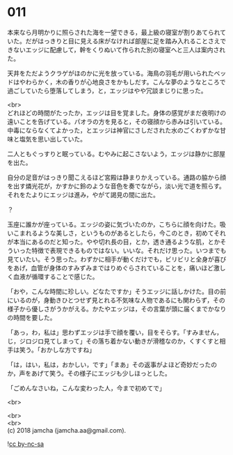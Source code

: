 #+OPTIONS: toc:nil
#+OPTIONS: \n:t

* 011

  本来なら月明かりに照らされた海を一望できる，最上級の寝室が割りあてられていた。だがはっきりと目に見える床がなければ部屋に足を踏み入れることさえできないエッジに配慮して，幹をくりぬいて作られた別の寝室へと三人は案内された。

  天井をただようクラゲがほのかに光を放っている。海鳥の羽毛が用いられたベッドはやわらかく，木の香りが心地良さをかもしだす。こんな夢のようなところで過ごしていたら堕落してしまう，と，エッジはやや冗談まじりに思った。

  <br>
  どれほどの時間がたったか，エッジは目を覚ました。身体の感覚がまだ夜明けの遠いことを告げている。パオラの方を見ると，その寝顔から赤みは引いている。中毒にならなくてよかった，とエッジは神官にさしだされた水のごくわずかな甘味と塩気を思い出していた。

  二人ともぐっすりと眠っている。むやみに起こさないよう，エッジは静かに部屋を出た。

  自分の足音がはっきり聞こえるほど宮殿は静まりかえっている。通路の脇から顔を出す燐光花が，かすかに鈴のような音色を奏でながら，淡い光で道を照らす。それをたよりにエッジは進み，やがて謁見の間に出た。

  ？

  玉座に誰かが座っている。エッジの姿に気づいたのか，こちらに顔を向けた。吸いこまれるような美しさ，というものがあるとしたら，今このとき，初めてそれが本当にあるのだと知った。やや切れ長の目，とか，透き通るような肌，とかそういった特徴で表現できるものではない。いいな。それだけ思った。いつまでも見ていたい。そう思った。わずかに相手が動くだけでも，ビリビリと全身が喜びをあげ，血管が身体のすみずみまではりめぐらされていることを，痛いほど激しく血液が循環することで感じた。

  「おや，こんな時間に珍しい。どなたですか」そうエッジに話しかけた。目の前にいるのが，身動きひとつせず見とれる不気味な人物であるにも関わらず，その様子から優しさがうかがえる。かたやエッジは，その言葉が頭に届くまでかなりの時間を要した。

  「あっ，わ，私は」思わずエッジは手で顔を覆い，目をそらす。「すみません，じ，ジロジロ見てしまって」その落ち着かない動きが滑稽なのか，くすくすと相手は笑う。「おかしな方ですね」

  「は，はい，私は，おかしい，です」「まあ」その返事がよほど奇妙だったのか，声をあげて笑う。その様子にエッジも少しほっとした。

  「ごめんなさいね，こんな変わった人，今まで初めてで」

  <br>

  <br>
  <br>
  (c) 2018 jamcha (jamcha.aa@gmail.com).

  ![[http://i.creativecommons.org/l/by-nc-sa/4.0/88x31.png][cc by-nc-sa]]
